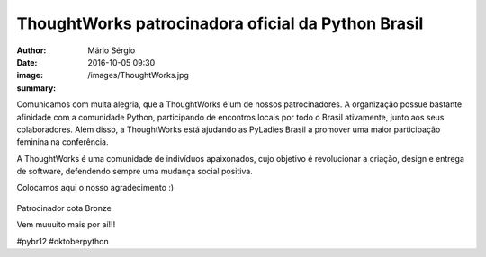 ThoughtWorks patrocinadora oficial da Python Brasil
=====================================================

:author: Mário Sérgio
:date: 2016-10-05 09:30
:image: /images/ThoughtWorks.jpg
:summary: 

Comunicamos com muita alegria, que a ThoughtWorks é um de nossos patrocinadores. A organização possue bastante afinidade com a comunidade Python, participando de encontros locais por todo o Brasil ativamente, junto aos seus colaboradores. Além disso, a ThoughtWorks está ajudando as PyLadies Brasil a promover uma maior participação feminina na conferência.

A ThoughtWorks é uma comunidade de indivíduos apaixonados, cujo objetivo é revolucionar a criação, design e entrega de software, defendendo sempre uma mudança social positiva.

Colocamos aqui o nosso agradecimento :)

.. figure:: {filename}/images/ThoughtWorks.jpg
    :target: {filename}/images/ThoughtWorks.jpg
    :alt: Work
    :align: center

Patrocinador cota Bronze

Vem muuuito mais por aí!!!

#pybr12 #oktoberpython